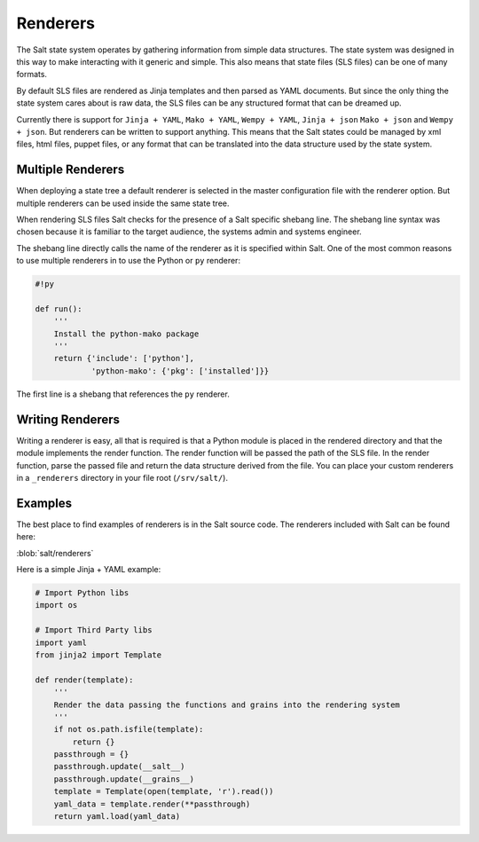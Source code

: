 =========
Renderers
=========

The Salt state system operates by gathering information from simple data
structures. The state system was designed in this way to make interacting with
it generic and simple. This also means that state files (SLS files) can be one
of many formats.

By default SLS files are rendered as Jinja templates and then parsed as YAML
documents. But since the only thing the state system cares about is raw data,
the SLS files can be any structured format that can be dreamed up.

Currently there is support for ``Jinja + YAML``, ``Mako + YAML``, 
``Wempy + YAML``, ``Jinja + json`` ``Mako + json`` and ``Wempy + json``. But
renderers can be written to support anything. This means that the Salt states
could be managed by xml files, html files, puppet files, or any format that
can be translated into the data structure used by the state system.

Multiple Renderers
------------------

When deploying a state tree a default renderer is selected in the master
configuration file with the renderer option. But multiple renderers can be
used inside the same state tree.

When rendering SLS files Salt checks for the presence of a Salt specific
shebang line. The shebang line syntax was chosen because it is familiar to
the target audience, the systems admin and systems engineer.

The shebang line directly calls the name of the renderer as it is specified
within Salt. One of the most common reasons to use multiple renderers in to
use the Python or ``py`` renderer:

.. code-block:: python

    #!py

    def run():
        '''
        Install the python-mako package
        '''
        return {'include': ['python'],
                'python-mako': {'pkg': ['installed']}}

The first line is a shebang that references the ``py`` renderer.


Writing Renderers
-----------------

Writing a renderer is easy, all that is required is that a Python module
is placed in the rendered directory and that the module implements the
render function. The render function will be passed the path of the SLS file.
In the render function, parse the passed file and return the data structure
derived from the file. You can place your custom renderers in a ``_renderers``
directory in your file root (``/srv/salt/``).

Examples
--------

The best place to find examples of renderers is in the Salt source code. The
renderers included with Salt can be found here:

:blob:`salt/renderers`

Here is a simple Jinja + YAML example:

.. code-block:: python

    # Import Python libs
    import os

    # Import Third Party libs
    import yaml
    from jinja2 import Template

    def render(template):
        '''
        Render the data passing the functions and grains into the rendering system
        '''
        if not os.path.isfile(template):
            return {}
        passthrough = {}
        passthrough.update(__salt__)
        passthrough.update(__grains__)
        template = Template(open(template, 'r').read())
        yaml_data = template.render(**passthrough)
        return yaml.load(yaml_data)
